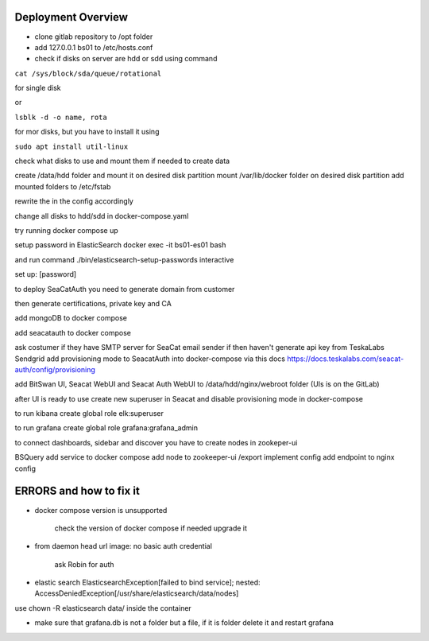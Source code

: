 Deployment Overview
===================


- clone gitlab repository to /opt folder

- add 127.0.0.1 bs01 to /etc/hosts.conf

- check if disks on server are hdd or sdd using command

``cat /sys/block/sda/queue/rotational``

for single disk

or

``lsblk -d -o name, rota``

for mor disks, but you have to install it using

``sudo apt install util-linux``

check what disks to use and mount them if needed to create data

create /data/hdd folder and mount it on desired disk partition
mount /var/lib/docker folder on desired disk partition
add mounted folders to /etc/fstab

rewrite the in the config accordingly

change all disks to hdd/sdd in docker-compose.yaml

try running docker compose up


setup password in ElasticSearch docker exec -it bs01-es01 bash

and run command ./bin/elasticsearch-setup-passwords interactive

set up: [password]



to deploy SeaCatAuth you need to generate domain from customer

then generate certifications, private key and CA

add mongoDB to docker compose

add seacatauth to docker compose

ask costumer if they have SMTP server for SeaCat email sender if then haven't generate api key from TeskaLabs Sendgrid
add provisioning mode to SeacatAuth into docker-compose via this docs https://docs.teskalabs.com/seacat-auth/config/provisioning


add BitSwan UI, Seacat WebUI and Seacat Auth WebUI to /data/hdd/nginx/webroot folder (UIs is on the GitLab)

after UI is ready to use create new superuser in Seacat and disable provisioning mode in docker-compose

to run kibana create global role elk:superuser

to run grafana create global role grafana:grafana_admin

to connect dashboards, sidebar and discover you have to create nodes in zookeper-ui

BSQuery
add service to docker compose
add node to zookeeper-ui /export
implement config
add endpoint to nginx config

ERRORS and how to fix it
========================

- docker compose version is unsupported

        check the version of docker compose if needed upgrade it

- from daemon head url image:  no basic auth credential

    ask Robin for auth

- elastic search ElasticsearchException[failed to bind service]; nested: AccessDeniedException[/usr/share/elasticsearch/data/nodes]

use chown -R elasticsearch data/ inside the container

- make sure that grafana.db is not a folder but a file, if it is folder delete it and restart grafana
